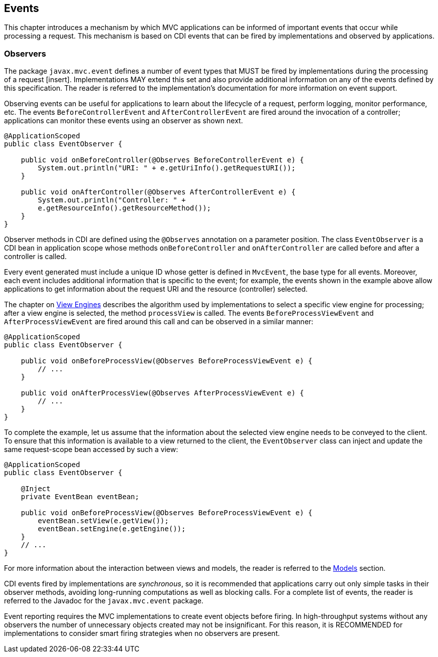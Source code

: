 [[events]]
Events
------

This chapter introduces a mechanism by which MVC applications can be informed of important events that occur while processing a request. This
mechanism is based on CDI events that can be fired by implementations and observed by applications.

[[observers]]
Observers
~~~~~~~~~

The package `javax.mvc.event` defines a number of event types that MUST be fired by implementations during the processing of a request [insert]. Implementations MAY
extend this set and also provide additional information on any of the events defined by this specification. The reader is referred to the
implementation’s documentation for more information on event support.

Observing events can be useful for applications to learn about the lifecycle of a request, perform logging, monitor performance, etc. The
events `BeforeControllerEvent` and `AfterControllerEvent` are fired around the invocation of a controller; applications
can monitor these events using an observer as shown next.

[source,java,numbered]
----
@ApplicationScoped
public class EventObserver {

    public void onBeforeController(@Observes BeforeControllerEvent e) {
        System.out.println("URI: " + e.getUriInfo().getRequestURI());
    }

    public void onAfterController(@Observes AfterControllerEvent e) {
        System.out.println("Controller: " +
        e.getResourceInfo().getResourceMethod());
    }
}
----

Observer methods in CDI are defined using the `@Observes` annotation on a parameter position. The class `EventObserver` is a CDI bean in application scope whose 
methods `onBeforeController` and `onAfterController` are called before and after a controller is called.

Every event generated must include a unique ID whose getter is defined in `MvcEvent`, the base type for all events. Moreover, each event includes
additional information that is specific to the event; for example, the events shown in the example above allow applications to get information
about the request URI and the resource (controller) selected.

The chapter on <<view_engines,View Engines>> describes the algorithm used by implementations to select a specific view engine for processing; after a view engine is
selected, the method `processView` is called. The events `BeforeProcessViewEvent` and `AfterProcessViewEvent` are fired around this call and can be observed in a similar manner:

[source,java,numbered]
----
@ApplicationScoped
public class EventObserver {

    public void onBeforeProcessView(@Observes BeforeProcessViewEvent e) {
        // ...
    }

    public void onAfterProcessView(@Observes AfterProcessViewEvent e) {
        // ...
    }
}
----

To complete the example, let us assume that the information about the selected view engine needs to be conveyed to the client. To ensure that
this information is available to a view returned to the client, the `EventObserver` class can inject and update the same request-scope bean accessed by such a view:

[source,java,numbered]
----
@ApplicationScoped
public class EventObserver {

    @Inject
    private EventBean eventBean;

    public void onBeforeProcessView(@Observes BeforeProcessViewEvent e) {
        eventBean.setView(e.getView());
        eventBean.setEngine(e.getEngine());
    }
    // ...
}
----

For more information about the interaction between views and models, the reader is referred to the <<models,Models>> section.

CDI events fired by implementations are _synchronous_, so it is recommended that applications carry out only simple tasks in their
observer methods, avoiding long-running computations as well as blocking calls. For a complete list of events, the reader is referred to the
Javadoc for the `javax.mvc.event` package.

Event reporting requires the MVC implementations to create event objects before firing. In high-throughput systems without any observers the
number of unnecessary objects created may not be insignificant. For this reason, it is RECOMMENDED for implementations to consider smart firing
strategies when no observers are present.